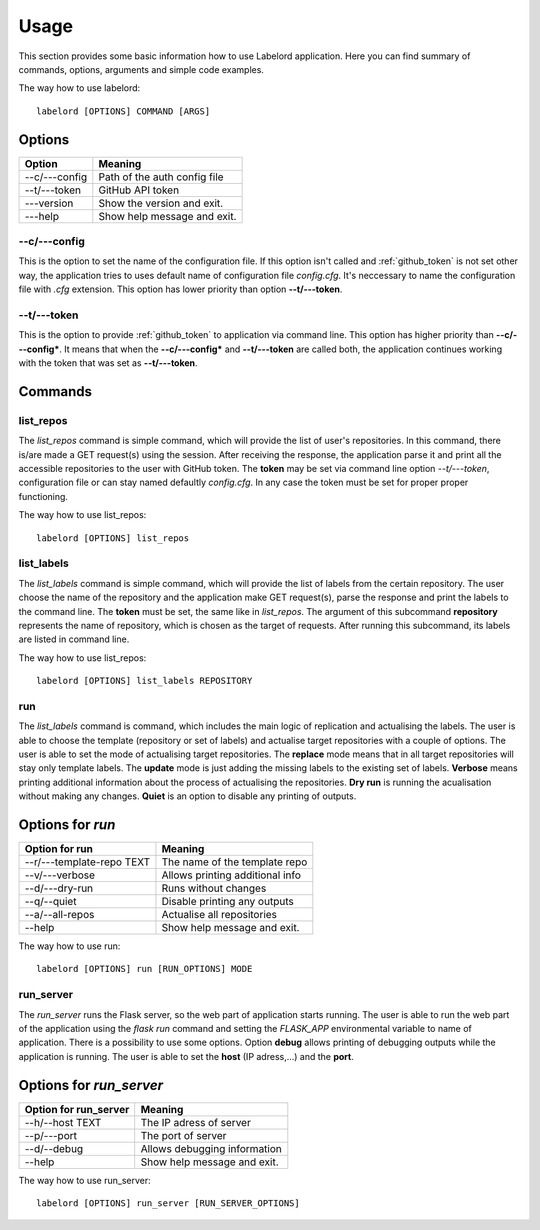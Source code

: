 Usage
========================
This section provides some basic information how to use Labelord application. Here you can find summary of commands,
options, arguments and simple code examples.

The way how to use labelord::

    labelord [OPTIONS] COMMAND [ARGS]


Options
#########################

+-----------------+-----------------------------------+
|   **Option**    |          **Meaning**              |
+=================+===================================+
|  --c/---config  | Path of the auth config file      |
+-----------------+-----------------------------------+
|  --t/---token   | GitHub API token                  |
+-----------------+-----------------------------------+
|   ---version    | Show the version and exit.        |
+-----------------+-----------------------------------+
|   ---help       | Show help message and exit.       |
+-----------------+-----------------------------------+

--c/---config
----------------
This is the option to set the name of the configuration file. If this option isn't called and :ref:`github_token` is not set other way,
the application tries to uses default name of configuration file *config.cfg*. It's neccessary to name the configuration file
with *.cfg* extension. This option has lower priority than option **--t/---token**.

--t/---token
----------------
This is the option to provide :ref:`github_token` to application via command line. This option has higher priority than
**--c/---config***. It means that when the **--c/---config*** and **--t/---token** are called both, the application continues
working with the token that was set as **--t/---token**.

Commands
#########################

list_repos
----------------
The *list_repos* command is simple command, which will provide the list of user's repositories. In this command, there is/are made
a GET request(s) using the session. After receiving the response, the application parse it and print all the accessible repositories
to the user with GitHub token. The **token** may be set via command line option *--t/---token*, configuration file
or can stay named defaultly *config.cfg*. In any case the token must be set for proper proper functioning.

The way how to use list_repos::

    labelord [OPTIONS] list_repos

list_labels
----------------
The *list_labels* command is simple command, which will provide the list of labels from the certain repository. The user choose the name
of the repository and the application make GET request(s), parse the response and print the labels to the command line. The **token**
must be set, the same like in *list_repos*. The argument of this subcommand **repository** represents the name of repository, which
is chosen as the target of requests. After running this subcommand, its labels are listed in command line.

The way how to use list_repos::

    labelord [OPTIONS] list_labels REPOSITORY

run
----------------
The *list_labels* command is command, which includes the main logic of replication and actualising the labels. The user is able to choose
the template (repository or set of labels) and actualise target repositories with a couple of options. The user is able to set the
mode of actualising target repositories. The **replace** mode means that in all target repositories will stay only template labels.
The **update** mode is just adding the missing labels to the existing set of labels. **Verbose** means printing additional information
about the process of actualising the repositories. **Dry run** is running the acualisation without making any changes. **Quiet** is an
option to disable any printing of outputs.

Options for *run*
#########################

+----------------------------+-----------------------------------+
|   **Option for run**       |          **Meaning**              |
+============================+===================================+
|  --r/---template-repo TEXT | The name of the template repo     |
+----------------------------+-----------------------------------+
|  --v/---verbose            | Allows printing additional info   |
+----------------------------+-----------------------------------+
|   --d/---dry-run           | Runs without changes              |
+----------------------------+-----------------------------------+
|   --q/--quiet              | Disable printing any outputs      |
+----------------------------+-----------------------------------+
|   --a/--all-repos          | Actualise all repositories        |
+----------------------------+-----------------------------------+
|   --help                   | Show help message and exit.       |
+----------------------------+-----------------------------------+

The way how to use run::

    labelord [OPTIONS] run [RUN_OPTIONS] MODE

run_server
----------------
The *run_server* runs the Flask server, so the web part of application starts running. The user is able to run the web part of the application
using the *flask run* command and setting the *FLASK_APP* environmental variable to name of application. There is a possibility to use
some options. Option **debug** allows printing of debugging outputs while the application is running. The user is able to set the
**host** (IP adress,...) and the **port**.


Options for *run_server*
#########################

+----------------------------+-----------------------------------+
|   **Option for run_server**|          **Meaning**              |
+============================+===================================+
|  --h/--host TEXT           | The IP adress of server           |
+----------------------------+-----------------------------------+
|  --p/---port               | The port of server                |
+----------------------------+-----------------------------------+
|   --d/--debug              | Allows debugging information      |
+----------------------------+-----------------------------------+
|   --help                   | Show help message and exit.       |
+----------------------------+-----------------------------------+

The way how to use run_server::

    labelord [OPTIONS] run_server [RUN_SERVER_OPTIONS]


